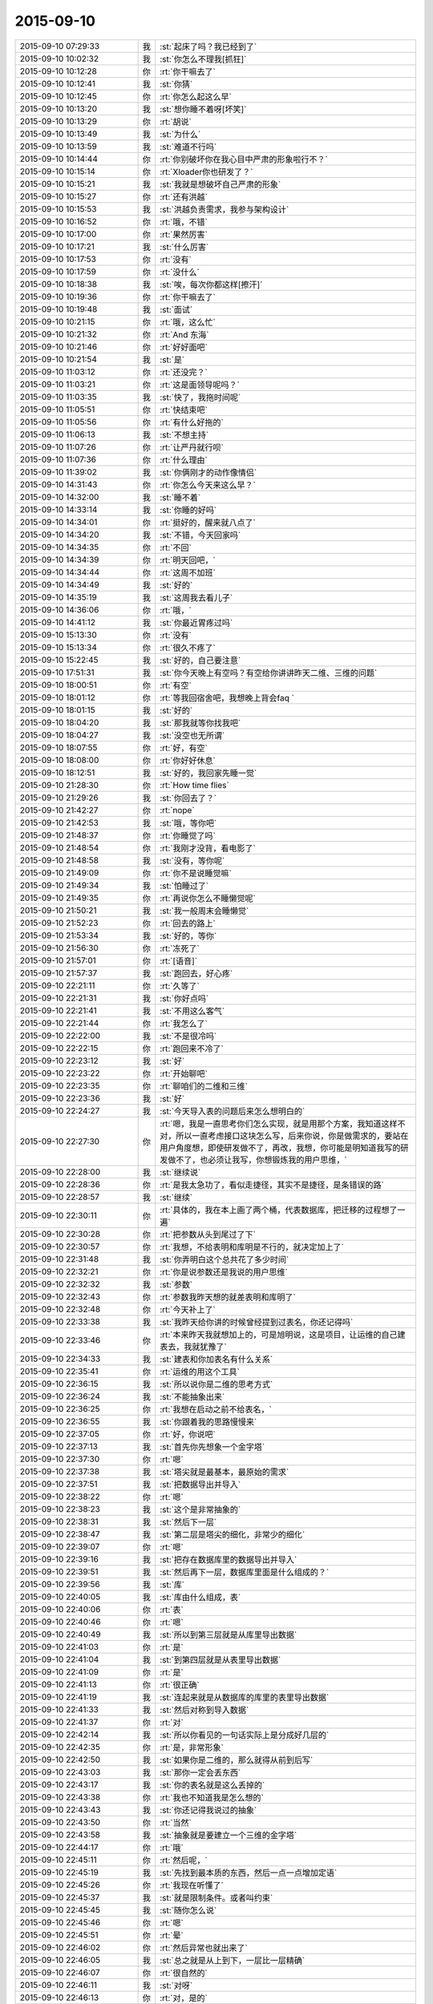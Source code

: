 2015-09-10
-------------

.. csv-table::
   :widths: 28, 1, 60

   2015-09-10 07:29:33,我,:st:`起床了吗？我已经到了`
   2015-09-10 10:02:32,我,:st:`你怎么不理我[抓狂]`
   2015-09-10 10:12:28,你,:rt:`你干嘛去了`
   2015-09-10 10:12:41,我,:st:`你猜`
   2015-09-10 10:12:45,你,:rt:`你怎么起这么早`
   2015-09-10 10:13:20,我,:st:`想你睡不着呀[坏笑]`
   2015-09-10 10:13:29,你,:rt:`胡说`
   2015-09-10 10:13:49,我,:st:`为什么`
   2015-09-10 10:13:59,我,:st:`难道不行吗`
   2015-09-10 10:14:44,你,:rt:`你别破坏你在我心目中严肃的形象啦行不？`
   2015-09-10 10:15:14,你,:rt:`Xloader你也研发了？`
   2015-09-10 10:15:21,我,:st:`我就是想破坏自己严肃的形象`
   2015-09-10 10:15:27,你,:rt:`还有洪越`
   2015-09-10 10:15:53,我,:st:`洪越负责需求，我参与架构设计`
   2015-09-10 10:16:52,你,:rt:`哦，不错`
   2015-09-10 10:17:00,你,:rt:`果然厉害`
   2015-09-10 10:17:21,我,:st:`什么厉害`
   2015-09-10 10:17:53,你,:rt:`没有`
   2015-09-10 10:17:59,你,:rt:`没什么`
   2015-09-10 10:18:38,我,:st:`唉，每次你都这样[擦汗]`
   2015-09-10 10:19:36,你,:rt:`你干嘛去了`
   2015-09-10 10:19:48,我,:st:`面试`
   2015-09-10 10:21:15,你,:rt:`哦，这么忙`
   2015-09-10 10:21:32,你,:rt:`And 东海`
   2015-09-10 10:21:46,你,:rt:`好好面吧`
   2015-09-10 10:21:54,我,:st:`是`
   2015-09-10 11:03:12,你,:rt:`还没完？`
   2015-09-10 11:03:21,你,:rt:`这是面领导呢吗？`
   2015-09-10 11:03:35,我,:st:`快了，我拖时间呢`
   2015-09-10 11:05:51,你,:rt:`快结束吧`
   2015-09-10 11:05:56,你,:rt:`有什么好拖的`
   2015-09-10 11:06:13,我,:st:`不想主持`
   2015-09-10 11:07:26,你,:rt:`让严丹就行呗`
   2015-09-10 11:07:36,你,:rt:`什么理由`
   2015-09-10 11:39:02,我,:st:`你俩刚才的动作像情侣`
   2015-09-10 14:31:43,你,:rt:`你怎么今天来这么早？`
   2015-09-10 14:32:00,我,:st:`睡不着`
   2015-09-10 14:33:14,我,:st:`你睡的好吗`
   2015-09-10 14:34:01,你,:rt:`挺好的，醒来就八点了`
   2015-09-10 14:34:20,我,:st:`不错，今天回家吗`
   2015-09-10 14:34:35,你,:rt:`不回`
   2015-09-10 14:34:39,你,:rt:`明天回吧，`
   2015-09-10 14:34:44,你,:rt:`这周不加班`
   2015-09-10 14:34:49,我,:st:`好的`
   2015-09-10 14:35:19,我,:st:`这周我去看儿子`
   2015-09-10 14:36:06,你,:rt:`哦，`
   2015-09-10 14:41:12,我,:st:`你最近胃疼过吗`
   2015-09-10 15:13:30,你,:rt:`没有`
   2015-09-10 15:13:34,你,:rt:`很久不疼了`
   2015-09-10 15:22:45,我,:st:`好的，自己要注意`
   2015-09-10 17:51:31,我,:st:`你今天晚上有空吗？有空给你讲讲昨天二维、三维的问题`
   2015-09-10 18:00:51,你,:rt:`有空`
   2015-09-10 18:01:12,你,:rt:`等我回宿舍吧，我想晚上背会faq `
   2015-09-10 18:01:15,我,:st:`好的`
   2015-09-10 18:04:20,我,:st:`那我就等你找我吧`
   2015-09-10 18:04:27,我,:st:`没空也无所谓`
   2015-09-10 18:07:55,你,:rt:`好，有空`
   2015-09-10 18:08:00,你,:rt:`你好好休息`
   2015-09-10 18:12:51,我,:st:`好的，我回家先睡一觉`
   2015-09-10 21:28:30,你,:rt:`How time flies`
   2015-09-10 21:29:26,我,:st:`你回去了？`
   2015-09-10 21:42:27,你,:rt:`nope`
   2015-09-10 21:42:53,我,:st:`哦，等你吧`
   2015-09-10 21:48:37,你,:rt:`你睡觉了吗`
   2015-09-10 21:48:54,你,:rt:`我刚才没背，看电影了`
   2015-09-10 21:48:58,我,:st:`没有，等你呢`
   2015-09-10 21:49:09,你,:rt:`你不是说睡觉嘛`
   2015-09-10 21:49:34,我,:st:`怕睡过了`
   2015-09-10 21:49:35,你,:rt:`再说你怎么不睡懒觉呢`
   2015-09-10 21:50:21,我,:st:`我一般周末会睡懒觉`
   2015-09-10 21:52:23,你,:rt:`回去的路上`
   2015-09-10 21:53:34,我,:st:`好的，等你`
   2015-09-10 21:56:30,你,:rt:`冻死了`
   2015-09-10 21:57:01,你,:rt:`[语音]`
   2015-09-10 21:57:37,我,:st:`跑回去，好心疼`
   2015-09-10 22:21:11,你,:rt:`久等了`
   2015-09-10 22:21:31,我,:st:`你好点吗`
   2015-09-10 22:21:41,我,:st:`不用这么客气`
   2015-09-10 22:21:44,你,:rt:`我怎么了`
   2015-09-10 22:22:00,我,:st:`不是很冷吗`
   2015-09-10 22:22:15,你,:rt:`跑回来不冷了`
   2015-09-10 22:23:12,我,:st:`好`
   2015-09-10 22:23:22,你,:rt:`开始聊吧`
   2015-09-10 22:23:35,你,:rt:`聊咱们的二维和三维`
   2015-09-10 22:23:36,我,:st:`好`
   2015-09-10 22:24:27,我,:st:`今天导入表的问题后来怎么想明白的`
   2015-09-10 22:27:30,你,:rt:`嗯，我是一直思考你们怎么实现，就是用那个方案，我知道这样不对，所以一直考虑接口这块怎么写，后来你说，你是做需求的，要站在用户角度想，即使研发做不了，再改，我想，你可能是明知道我写的研发做不了，也必须让我写，你想锻炼我的用户思维，`
   2015-09-10 22:28:00,我,:st:`继续说`
   2015-09-10 22:28:36,你,:rt:`是我太急功了，看似走捷径，其实不是捷径，是条错误的路`
   2015-09-10 22:28:57,我,:st:`继续`
   2015-09-10 22:30:11,你,:rt:`具体的，我在本上画了两个桶，代表数据库，把迁移的过程想了一遍`
   2015-09-10 22:30:28,你,:rt:`把参数从头到尾过了下`
   2015-09-10 22:30:57,你,:rt:`我想，不给表明和库明是不行的，就决定加上了`
   2015-09-10 22:31:48,我,:st:`你弄明白这个总共花了多少时间`
   2015-09-10 22:32:21,你,:rt:`你是说参数还是我说的用户思维`
   2015-09-10 22:32:32,我,:st:`参数`
   2015-09-10 22:32:43,你,:rt:`参数我昨天想的就差表明和库明了`
   2015-09-10 22:32:48,你,:rt:`今天补上了`
   2015-09-10 22:33:38,我,:st:`我昨天给你讲的时候曾经提到过表名，你还记得吗`
   2015-09-10 22:33:46,你,:rt:`本来昨天我就想加上的，可是旭明说，这是项目，让运维的自己建表去，我就犹豫了`
   2015-09-10 22:34:33,我,:st:`建表和你加表名有什么关系`
   2015-09-10 22:35:41,你,:rt:`运维的用这个工具`
   2015-09-10 22:36:15,我,:st:`所以说你是二维的思考方式`
   2015-09-10 22:36:24,我,:st:`不能抽象出来`
   2015-09-10 22:36:25,你,:rt:`我想在启动之前不给表名，`
   2015-09-10 22:36:55,我,:st:`你跟着我的思路慢慢来`
   2015-09-10 22:37:05,你,:rt:`好，你说吧`
   2015-09-10 22:37:13,我,:st:`首先你先想象一个金字塔`
   2015-09-10 22:37:30,你,:rt:`嗯`
   2015-09-10 22:37:38,我,:st:`塔尖就是最基本，最原始的需求`
   2015-09-10 22:37:51,我,:st:`把数据导出并导入`
   2015-09-10 22:38:22,你,:rt:`嗯`
   2015-09-10 22:38:23,我,:st:`这个是非常抽象的`
   2015-09-10 22:38:31,我,:st:`然后下一层`
   2015-09-10 22:38:47,我,:st:`第二层是塔尖的细化，非常少的细化`
   2015-09-10 22:39:07,你,:rt:`嗯`
   2015-09-10 22:39:16,我,:st:`把存在数据库里的数据导出并导入`
   2015-09-10 22:39:51,我,:st:`然后再下一层，数据库里面是什么组成的？`
   2015-09-10 22:39:56,我,:st:`库`
   2015-09-10 22:40:05,我,:st:`库由什么组成，表`
   2015-09-10 22:40:06,你,:rt:`表`
   2015-09-10 22:40:46,你,:rt:`嗯`
   2015-09-10 22:40:49,我,:st:`所以到第三层就是从库里导出数据`
   2015-09-10 22:41:03,你,:rt:`是`
   2015-09-10 22:41:04,我,:st:`到第四层就是从表里导出数据`
   2015-09-10 22:41:09,你,:rt:`是`
   2015-09-10 22:41:13,你,:rt:`很正确`
   2015-09-10 22:41:19,我,:st:`连起来就是从数据库的库里的表里导出数据`
   2015-09-10 22:41:33,我,:st:`然后对称到导入数据`
   2015-09-10 22:41:37,你,:rt:`对`
   2015-09-10 22:42:14,我,:st:`所以你看见的一句话实际上是分成好几层的`
   2015-09-10 22:42:35,你,:rt:`是，非常形象`
   2015-09-10 22:42:50,我,:st:`如果你是二维的，那么就得从前到后写`
   2015-09-10 22:43:03,我,:st:`那你一定会丢东西`
   2015-09-10 22:43:17,我,:st:`你的表名就是这么丢掉的`
   2015-09-10 22:43:38,你,:rt:`我也不知道我是怎么想的`
   2015-09-10 22:43:43,我,:st:`你还记得我说过的抽象`
   2015-09-10 22:43:50,你,:rt:`当然`
   2015-09-10 22:43:58,我,:st:`抽象就是要建立一个三维的金字塔`
   2015-09-10 22:44:17,你,:rt:`哦`
   2015-09-10 22:45:11,你,:rt:`然后呢，`
   2015-09-10 22:45:19,我,:st:`先找到最本质的东西，然后一点一点增加定语`
   2015-09-10 22:45:26,你,:rt:`我现在听懂了`
   2015-09-10 22:45:37,我,:st:`就是限制条件。或者叫约束`
   2015-09-10 22:45:45,我,:st:`随你怎么说`
   2015-09-10 22:45:46,你,:rt:`嗯`
   2015-09-10 22:45:51,你,:rt:`晕`
   2015-09-10 22:46:02,你,:rt:`然后异常也就出来了`
   2015-09-10 22:46:05,我,:st:`总之就是从上到下，一层比一层精确`
   2015-09-10 22:46:07,你,:rt:`很自然的`
   2015-09-10 22:46:11,我,:st:`对呀`
   2015-09-10 22:46:13,你,:rt:`对，是的`
   2015-09-10 22:46:22,你,:rt:`一层比一层精确`
   2015-09-10 22:46:31,我,:st:`而且因为是三维的，你还可以再上去`
   2015-09-10 22:46:38,我,:st:`就是重新抽象`
   2015-09-10 22:46:44,你,:rt:`其中有一层就是用户目标`
   2015-09-10 22:46:54,我,:st:`对`
   2015-09-10 22:47:06,你,:rt:`写到这一层其实就可以停止了`
   2015-09-10 22:47:19,我,:st:`不对`
   2015-09-10 22:47:20,你,:rt:`剩下的研发的自由发挥`
   2015-09-10 22:47:26,你,:rt:`啊`
   2015-09-10 22:47:32,你,:rt:`我以为是`
   2015-09-10 22:47:58,我,:st:`你想的太简单了`
   2015-09-10 22:48:22,我,:st:`中间有一层肯定是用户目标，但是不是明示的`
   2015-09-10 22:48:39,你,:rt:`所以编写有效用例里说的，写蓝天白云级用例是为用户目标级提供语境`
   2015-09-10 22:48:44,我,:st:`需要反反复复`
   2015-09-10 22:48:48,你,:rt:`对`
   2015-09-10 22:48:50,你,:rt:`是的`
   2015-09-10 22:48:58,你,:rt:`要需求挖掘`
   2015-09-10 22:49:06,你,:rt:`是`
   2015-09-10 22:49:07,我,:st:`逐渐找到用户目标的那一层`
   2015-09-10 22:49:14,你,:rt:`对`
   2015-09-10 22:49:25,你,:rt:`我在写的过程中有体会`
   2015-09-10 22:49:38,我,:st:`你想的时候需要从蓝天到深海都要想到`
   2015-09-10 22:49:51,你,:rt:`有的时候，丢掉的，研发测试的提出来的，其实也是用户很关心的`
   2015-09-10 22:50:09,我,:st:`从上到下，再从下到上，反复几次才能最终确定用户目标`
   2015-09-10 22:50:23,你,:rt:`是`
   2015-09-10 22:50:26,你,:rt:`说的对`
   2015-09-10 22:50:37,你,:rt:`而我有时候经常偷懒`
   2015-09-10 22:50:50,我,:st:`你总是一开始就冲着用户目标去里`
   2015-09-10 22:51:03,你,:rt:`有时候会真想不到`
   2015-09-10 22:51:12,我,:st:`老是想一次就把用户目标写出来`
   2015-09-10 22:51:27,你,:rt:`而且我一直以为，深海级是不用想的`
   2015-09-10 22:51:36,我,:st:`所以你就会非常纠结细节`
   2015-09-10 22:51:54,我,:st:`没有深海你怎么知道海平面`
   2015-09-10 22:52:12,你,:rt:`对`
   2015-09-10 22:53:15,你,:rt:`这些话，你为什么不当面跟我说`
   2015-09-10 22:53:39,我,:st:`我昨天就和你说了`
   2015-09-10 22:53:52,我,:st:`你压根就不跟着我的思路`
   2015-09-10 22:53:57,你,:rt:`如果思路对了，即使有问题，也很清楚，问题具体出现在哪个水平上`
   2015-09-10 22:54:15,我,:st:`就和今天一样，说一半你就不知道跑哪去了`
   2015-09-10 22:54:16,你,:rt:`你昨天是这么跟我说的吗？`
   2015-09-10 22:54:28,你,:rt:`我哪跑了？`
   2015-09-10 22:54:44,我,:st:`先说今天你是不是跑了`
   2015-09-10 22:55:37,你,:rt:`没有`
   2015-09-10 22:55:42,你,:rt:`还在呢嘛`
   2015-09-10 22:56:16,我,:st:`说一半你就接严丹的话茬`
   2015-09-10 22:56:39,你,:rt:`逗你玩呢`
   2015-09-10 22:56:56,我,:st:`昨天你也差不多`
   2015-09-10 22:57:10,我,:st:`我先告诉你要抓住用户的基本需求`
   2015-09-10 22:57:28,我,:st:`然后想用户会怎么干`
   2015-09-10 22:57:35,我,:st:`一点一点细化`
   2015-09-10 22:57:36,你,:rt:`咱们已经好久没像昨天那么交流了`
   2015-09-10 22:57:47,你,:rt:`我还以为你说两句就走呢`
   2015-09-10 22:57:52,你,:rt:`我有点着急`
   2015-09-10 22:57:58,我,:st:`所以我以前交给你的就都忘了`
   2015-09-10 22:58:45,我,:st:`以后我和你说的会越来越少`
   2015-09-10 22:59:02,我,:st:`尽量要你自己去完成`
   2015-09-10 22:59:44,你,:rt:`可是我还不会走呢，你就不扶我了`
   2015-09-10 22:59:54,你,:rt:`我可不是会摔跟头嘛`
   2015-09-10 23:00:32,我,:st:`基本的道理我已经全教给你了`
   2015-09-10 23:00:48,我,:st:`剩下的就是你自己摸索了`
   2015-09-10 23:01:15,你,:rt:`道理我也得会用啊，`
   2015-09-10 23:01:20,我,:st:`所谓是否领进门，修行在个人`
   2015-09-10 23:01:35,我,:st:`师傅领进门，修行在个人`
   2015-09-10 23:02:07,你,:rt:`我现在还不会用，或者用不好，你也知道，有些话，就那么几个字，你说出来，我一听，然后等真正领悟还得有段时间，`
   2015-09-10 23:02:17,我,:st:`要想会用有两个办法`
   2015-09-10 23:02:24,你,:rt:`我这么说不是我粘着你，非得手把手教我，`
   2015-09-10 23:02:39,我,:st:`一个笨办法就是不停的写，写多了就知道了`
   2015-09-10 23:02:49,我,:st:`这就是所谓的经验`
   2015-09-10 23:03:03,我,:st:`不懂也懂了`
   2015-09-10 23:04:10,我,:st:`就是需要时间，甚至是很长的时间`
   2015-09-10 23:04:50,你,:rt:`就像这次，冥冥中就是有安排，本来我觉得领悟到了一点，然后这么多日子的融汇，走歪了，你及时纠正我，我发现比以前领悟的好像更多了`
   2015-09-10 23:05:00,我,:st:`好处是门槛低，只要肯吃苦就一定有收获`
   2015-09-10 23:05:33,你,:rt:`可是，如果没有这次，一直是以前那种项目，我可能还会越走越歪，歪到回不来了`
   2015-09-10 23:06:06,我,:st:`还有另外一个办法`
   2015-09-10 23:06:15,你,:rt:`你先说`
   2015-09-10 23:06:31,我,:st:`门槛会高很多，不是每个人都能过的`
   2015-09-10 23:06:54,我,:st:`就是所谓的修炼、悟道`
   2015-09-10 23:07:14,你,:rt:`怎么修啊`
   2015-09-10 23:07:15,我,:st:`触类旁通`
   2015-09-10 23:07:24,你,:rt:`哦`
   2015-09-10 23:07:44,我,:st:`比如我用金字塔做比喻`
   2015-09-10 23:08:13,我,:st:`你记不记得我说过组织机构也是金字塔的`
   2015-09-10 23:08:22,你,:rt:`是`
   2015-09-10 23:08:25,我,:st:`软件设计也是金字塔的`
   2015-09-10 23:08:50,你,:rt:`这个没听过`
   2015-09-10 23:08:51,我,:st:`这就叫触类旁通`
   2015-09-10 23:09:07,你,:rt:`也就是，金字塔是个经典模型`
   2015-09-10 23:09:14,我,:st:`你听过我讲设计吗`
   2015-09-10 23:09:33,你,:rt:`说实话，我当时一点没听懂`
   2015-09-10 23:09:42,你,:rt:`跟天书一模一样`
   2015-09-10 23:09:54,你,:rt:`只是试着去听`
   2015-09-10 23:09:55,我,:st:`是不是自顶向下`
   2015-09-10 23:10:07,我,:st:`从一个到多个`
   2015-09-10 23:10:13,你,:rt:`是`
   2015-09-10 23:10:43,我,:st:`还有人类的需求金字塔`
   2015-09-10 23:10:54,你,:rt:`需求确实是`
   2015-09-10 23:11:29,我,:st:`再给你做一个联系，仔细听好了`
   2015-09-10 23:11:35,你,:rt:`嗯`
   2015-09-10 23:12:14,我,:st:`金字塔是一个三维模型，塔尖是一个点，其他各个层都是一个面`
   2015-09-10 23:12:16,你,:rt:`正在认真听，认真思考`
   2015-09-10 23:12:26,你,:rt:`恩`
   2015-09-10 23:12:44,我,:st:`所以是从一中产生其他`
   2015-09-10 23:13:25,你,:rt:`接着说`
   2015-09-10 23:13:30,我,:st:`有没有什么联想？`
   2015-09-10 23:13:43,你,:rt:`人类吗？`
   2015-09-10 23:13:58,我,:st:`万物生太极，太极生两仪，两仪生四象，四象生八卦`
   2015-09-10 23:14:07,我,:st:`这个是什么？`
   2015-09-10 23:14:24,你,:rt:`不知道`
   2015-09-10 23:14:30,你,:rt:`易经？`
   2015-09-10 23:14:33,我,:st:`一就是太极`
   2015-09-10 23:14:49,你,:rt:`但是这里的点是太极？`
   2015-09-10 23:14:55,我,:st:`塔尖是太极`
   2015-09-10 23:15:06,我,:st:`第一层是两仪`
   2015-09-10 23:15:16,我,:st:`第二层是四象`
   2015-09-10 23:15:28,我,:st:`依此类推`
   2015-09-10 23:15:30,你,:rt:`八卦后边呢？`
   2015-09-10 23:15:42,我,:st:`就是整个世界呀`
   2015-09-10 23:15:51,你,:rt:`太极是什么东西`
   2015-09-10 23:15:57,你,:rt:`就是一个点`
   2015-09-10 23:16:05,我,:st:`你可以这么理解`
   2015-09-10 23:16:27,你,:rt:`点里有两仪是吧`
   2015-09-10 23:16:31,我,:st:`就是事物或者说世界的最本质的东西`
   2015-09-10 23:16:35,你,:rt:`哇塞，太形象了`
   2015-09-10 23:16:41,你,:rt:`是`
   2015-09-10 23:17:00,你,:rt:`本质真的太少了`
   2015-09-10 23:17:22,我,:st:`结合刚才给你说的需求`
   2015-09-10 23:17:51,我,:st:`所以中国古人修道就是要找太极`
   2015-09-10 23:17:56,我,:st:`找本质`
   2015-09-10 23:18:00,你,:rt:`哦`
   2015-09-10 23:18:11,你,:rt:`原来是这样`
   2015-09-10 23:18:14,我,:st:`只要找到本质，就掌握了万物`
   2015-09-10 23:18:20,你,:rt:`是`
   2015-09-10 23:18:43,我,:st:`这就是第二个方法`
   2015-09-10 23:18:50,你,:rt:`恩`
   2015-09-10 23:19:15,你,:rt:`这个也是你教的，不是我自己想的`
   2015-09-10 23:19:16,我,:st:`反过来说`
   2015-09-10 23:19:24,你,:rt:`恩，你说吧`
   2015-09-10 23:20:00,我,:st:`这个世界的很多东西也是可以用提炼需求的方式来理解的`
   2015-09-10 23:20:37,我,:st:`比如我和你说过，婚姻的本质与爱情无关，是经济学`
   2015-09-10 23:20:53,你,:rt:`恩`
   2015-09-10 23:21:09,你,:rt:`这一点，更不好理解，说真的`
   2015-09-10 23:21:25,我,:st:`就是因为婚姻的需求是为了养活下一代`
   2015-09-10 23:22:21,我,:st:`如果不需要养活后代，那就不需要现在这种婚姻形式`
   2015-09-10 23:22:37,我,:st:`实际上生物界确实是这个样子`
   2015-09-10 23:22:55,你,:rt:`等`
   2015-09-10 23:23:05,你,:rt:`你说的上边那两句话`
   2015-09-10 23:23:25,你,:rt:`这个逻辑链我都穿不起来`
   2015-09-10 23:23:40,你,:rt:`第一句，婚姻的本质是养活下一代`
   2015-09-10 23:23:45,我,:st:`你知道鱼类是怎么繁殖的吗？`
   2015-09-10 23:23:53,你,:rt:`婚姻的需求`
   2015-09-10 23:23:56,你,:rt:`打错了`
   2015-09-10 23:24:08,你,:rt:`鱼产卵`
   2015-09-10 23:24:23,我,:st:`然后就不管了对吧`
   2015-09-10 23:24:30,你,:rt:`恩`
   2015-09-10 23:24:55,我,:st:`你看过这么繁殖的鱼会组成家庭吗？`
   2015-09-10 23:25:02,你,:rt:`没有`
   2015-09-10 23:25:08,我,:st:`对了`
   2015-09-10 23:25:17,你,:rt:`很多动物都没有家庭`
   2015-09-10 23:25:23,你,:rt:`比如猫狗`
   2015-09-10 23:25:49,我,:st:`这种鱼一般都是集体生活，上万条一起迁移`
   2015-09-10 23:25:57,你,:rt:`恩`
   2015-09-10 23:26:02,我,:st:`你关注的还是形式`
   2015-09-10 23:26:11,你,:rt:`你接着说`
   2015-09-10 23:26:16,你,:rt:`我正在想`
   2015-09-10 23:26:53,我,:st:`他们没有抚养的行为，只有生殖的行为`
   2015-09-10 23:27:13,你,:rt:`恩`
   2015-09-10 23:27:18,我,:st:`所以没有必要组成家庭，因为没有孩子`
   2015-09-10 23:27:30,你,:rt:`是`
   2015-09-10 23:27:56,我,:st:`你顺着生物进化树走`
   2015-09-10 23:28:09,你,:rt:`哺乳类`
   2015-09-10 23:28:33,我,:st:`当抚养孩子的成本还比较低时，基本上都是由母亲抚养`
   2015-09-10 23:28:40,我,:st:`不需要父亲`
   2015-09-10 23:28:53,你,:rt:`是哦`
   2015-09-10 23:29:03,我,:st:`所以这个阶段所谓的爱情只是生殖需求`
   2015-09-10 23:29:29,你,:rt:`明白了`
   2015-09-10 23:29:32,我,:st:`但是当孩子需要较长的时间成长，那么就需要父亲的参与了`
   2015-09-10 23:29:54,我,:st:`这时候就需要有维系的手段`
   2015-09-10 23:30:10,我,:st:`亲情是一种，而婚姻是另一种`
   2015-09-10 23:30:17,你,:rt:`爱情也是进化中，为了达到生殖目的的手段`
   2015-09-10 23:30:24,我,:st:`对了`
   2015-09-10 23:30:34,我,:st:`我就说你很聪明`
   2015-09-10 23:31:25,你,:rt:`所以有了孩子就基本没爱情了，但是为了更多的孩子，还会保留一部分爱情`
   2015-09-10 23:31:40,你,:rt:`其实什么爱情，就是化学物质`
   2015-09-10 23:31:43,我,:st:`这部分爱情实际上是亲情`
   2015-09-10 23:31:48,我,:st:`对`
   2015-09-10 23:31:59,你,:rt:`太逗了`
   2015-09-10 23:32:32,我,:st:`从遗传的角度讲，爱情应该是发散的`
   2015-09-10 23:32:47,我,:st:`或者说是多角的`
   2015-09-10 23:32:54,你,:rt:`比如，一个男生看上一个女生，各种表现都是一个目的，生孩子，人类也是自然的棋子`
   2015-09-10 23:33:04,我,:st:`对了`
   2015-09-10 23:33:16,你,:rt:`我晕`
   2015-09-10 23:33:35,我,:st:`女生也是一样的`
   2015-09-10 23:33:39,你,:rt:`是`
   2015-09-10 23:33:53,你,:rt:`哇哦`
   2015-09-10 23:34:00,我,:st:`只是女性要承担生育的大部分，所以行为会不一样`
   2015-09-10 23:34:14,你,:rt:`为什么？`
   2015-09-10 23:34:28,我,:st:`女性更需要安稳`
   2015-09-10 23:35:16,你,:rt:`那行为不一样指什么？`
   2015-09-10 23:35:33,我,:st:`我刚才说爱情是多角的，你明白吗`
   2015-09-10 23:35:49,你,:rt:`不明白，是性取向吗？`
   2015-09-10 23:36:18,我,:st:`不是，爱情就是要出轨`
   2015-09-10 23:36:38,我,:st:`就是要脚踩几只船`
   2015-09-10 23:37:03,我,:st:`从遗传学讲这是具有优势的`
   2015-09-10 23:37:13,你,:rt:`这也是大自然为了繁衍的手段`
   2015-09-10 23:37:36,我,:st:`你也可以这么理解，单一的爱情导致后代较少，基因也少`
   2015-09-10 23:37:50,我,:st:`所以现在大多数人应该是多角的`
   2015-09-10 23:37:55,你,:rt:`所以，出轨会比不出轨更吸引人`
   2015-09-10 23:38:02,我,:st:`对了`
   2015-09-10 23:38:15,你,:rt:`这是自然鼓励出轨的表现`
   2015-09-10 23:38:18,我,:st:`你抓住重点了，“更吸引人”`
   2015-09-10 23:38:28,我,:st:`没错`
   2015-09-10 23:38:43,我,:st:`但是问题来了`
   2015-09-10 23:38:53,你,:rt:`都是手段，跟爱情的化学物质一样`
   2015-09-10 23:39:00,我,:st:`女性要承担生育的大部分`
   2015-09-10 23:39:19,我,:st:`那么和男性就出现的不对称`
   2015-09-10 23:39:27,你,:rt:`是`
   2015-09-10 23:39:41,我,:st:`如何保持这种对称性呢`
   2015-09-10 23:39:54,我,:st:`只能从其他方面平衡`
   2015-09-10 23:40:07,你,:rt:`女性不出轨`
   2015-09-10 23:40:17,我,:st:`不对`
   2015-09-10 23:40:24,你,:rt:`你接着说`
   2015-09-10 23:40:29,我,:st:`是想办法不让男性出轨`
   2015-09-10 23:40:38,你,:rt:`啊`
   2015-09-10 23:40:41,你,:rt:`哈哈`
   2015-09-10 23:40:54,我,:st:`因为男性出轨的成本太低`
   2015-09-10 23:41:12,我,:st:`所以只能是预防为主`
   2015-09-10 23:41:28,你,:rt:`这点不好理解`
   2015-09-10 23:42:10,我,:st:`你可以这么看，女性的第二性征比男性的明显就是因为这个原因`
   2015-09-10 23:42:21,你,:rt:`不让男人出轨带给女人的平衡这点不好理解`
   2015-09-10 23:42:42,你,:rt:`啥叫第二性征？`
   2015-09-10 23:42:54,你,:rt:`我忘了，好像知道点`
   2015-09-10 23:42:57,我,:st:`外形`
   2015-09-10 23:43:11,我,:st:`小孩从外形上机会没区别`
   2015-09-10 23:43:22,我,:st:`青春期以后区别就非常大了`
   2015-09-10 23:43:48,你,:rt:`你是说，女人第二性征明显是为了吸引男人，`
   2015-09-10 23:43:56,我,:st:`第一性征指的是生殖系统的区别`
   2015-09-10 23:43:59,你,:rt:`防止男人出轨`
   2015-09-10 23:44:13,我,:st:`第二性征指的是体貌上的区别`
   2015-09-10 23:44:23,你,:rt:`第二性征是啥啊`
   2015-09-10 23:44:34,你,:rt:`比如曲线之类的？`
   2015-09-10 23:44:38,我,:st:`比如说乳房`
   2015-09-10 23:44:43,你,:rt:`哦`
   2015-09-10 23:44:46,我,:st:`声音`
   2015-09-10 23:44:52,我,:st:`行为`
   2015-09-10 23:45:02,你,:rt:`哦，就是为了吸引男人呗`
   2015-09-10 23:45:13,我,:st:`为什么女汉子显得那么不协调`
   2015-09-10 23:45:19,你,:rt:`哈哈`
   2015-09-10 23:46:19,我,:st:`道德、婚姻、法律之类的是人类的发明`
   2015-09-10 23:46:23,你,:rt:`女人出现第二性征是为了吸引男人，是降低男人出轨的手段？`
   2015-09-10 23:46:27,你,:rt:`恩`
   2015-09-10 23:46:37,你,:rt:`是文明的产品`
   2015-09-10 23:46:52,我,:st:`你说的非常对`
   2015-09-10 23:46:54,你,:rt:`与自然相违背，是秩序`
   2015-09-10 23:47:07,我,:st:`是`
   2015-09-10 23:47:10,你,:rt:`可是`
   2015-09-10 23:47:20,我,:st:`这里面也有其他情况`
   2015-09-10 23:47:45,我,:st:`你说`
   2015-09-10 23:48:17,你,:rt:`女人进化成这样，不但自己进化，其他女人也进化，自己的男人看到别的女人，爱自己好的，岂不是更爱出轨了`
   2015-09-10 23:48:22,你,:rt:`除非`
   2015-09-10 23:48:37,你,:rt:`吸引男人出轨的不仅仅是外表`
   2015-09-10 23:48:46,我,:st:`对`
   2015-09-10 23:49:02,我,:st:`人类还进化出了感情`
   2015-09-10 23:49:03,你,:rt:`男人对女人外表的向往，是动物性`
   2015-09-10 23:49:19,你,:rt:`非人性`
   2015-09-10 23:49:26,我,:st:`是`
   2015-09-10 23:49:32,你,:rt:`你接着说吧，一会我又跑偏了`
   2015-09-10 23:49:49,我,:st:`你知道大象吧`
   2015-09-10 23:49:58,你,:rt:`说到道德婚姻法律了`
   2015-09-10 23:50:08,你,:rt:`大象工会吗？`
   2015-09-10 23:50:15,我,:st:`公象也会抚养小象`
   2015-09-10 23:50:25,我,:st:`我说的是动物`
   2015-09-10 23:50:29,你,:rt:`不是[尴尬]`
   2015-09-10 23:50:33,你,:rt:`恩`
   2015-09-10 23:50:40,你,:rt:`接着说`
   2015-09-10 23:50:54,我,:st:`你也知道大象是一种感情丰富的动物`
   2015-09-10 23:51:24,我,:st:`这种感情就是维系家庭的纽带，或者说是阻止公象出轨的手段`
   2015-09-10 23:51:43,我,:st:`人类社会也类似`
   2015-09-10 23:51:53,你,:rt:`啊，我不是大象，不知道他们感情这么丰富捏`
   2015-09-10 23:52:19,我,:st:`父亲对孩子的感情会干扰男性的雄性激素`
   2015-09-10 23:52:29,你,:rt:`真的吗？`
   2015-09-10 23:52:33,我,:st:`导致他们性欲下降`
   2015-09-10 23:52:43,你,:rt:`哇哦`
   2015-09-10 23:52:51,你,:rt:`感情就是亲情吗？`
   2015-09-10 23:52:55,你,:rt:`有爱情吗？`
   2015-09-10 23:52:58,我,:st:`不全是`
   2015-09-10 23:53:03,我,:st:`没有`
   2015-09-10 23:53:15,你,:rt:`爱情是出轨的`
   2015-09-10 23:53:16,我,:st:`爱情就是激素导致的`
   2015-09-10 23:53:22,我,:st:`对`
   2015-09-10 23:53:45,你,:rt:`亲情不是激素，是本能？`
   2015-09-10 23:54:02,我,:st:`对，是人类进化出来的`
   2015-09-10 23:54:31,你,:rt:`真好玩`
   2015-09-10 23:54:42,我,:st:`但是这里面依然有对应关系`
   2015-09-10 23:54:56,我,:st:`就是男孩喜欢妈妈，女孩喜欢爸爸`
   2015-09-10 23:55:07,你,:rt:`为什么`
   2015-09-10 23:55:21,我,:st:`反过来也对，就是爸爸和女孩亲，妈妈和男孩亲`
   2015-09-10 23:55:31,我,:st:`性的吸引力`
   2015-09-10 23:55:43,你,:rt:`啊，这也有？`
   2015-09-10 23:56:03,我,:st:`本能是不能区分这么高级的概念的`
   2015-09-10 23:56:37,我,:st:`就像膝跳反射`
   2015-09-10 23:56:45,你,:rt:`那为什么会有男孩亲妈妈这种表现形式呢`
   2015-09-10 23:56:58,你,:rt:`是性的进化的bug吗`
   2015-09-10 23:57:20,你,:rt:`有好处吗？`
   2015-09-10 23:57:23,我,:st:`也不是，你可以理解为一种学习吧`
   2015-09-10 23:57:39,你,:rt:`为了长大后找对象`
   2015-09-10 23:57:58,我,:st:`在没有知识体系之前，这是一种传承知识的方式`
   2015-09-10 23:58:00,我,:st:`对`
   2015-09-10 23:58:05,你,:rt:`女孩子找个像爸爸的`
   2015-09-10 23:58:09,我,:st:`保持竞争力`
   2015-09-10 23:58:16,你,:rt:`男孩子找个像妈妈的`
   2015-09-10 23:58:49,你,:rt:`让男孩了解母亲，从而了解女人`
   2015-09-10 23:58:54,你,:rt:`明白了`
   2015-09-10 23:59:40,你,:rt:`怎么不说了`
   2015-09-10 23:59:48,你,:rt:`困了吗？`
   2015-09-10 23:59:54,我,:st:`你说的都对`
